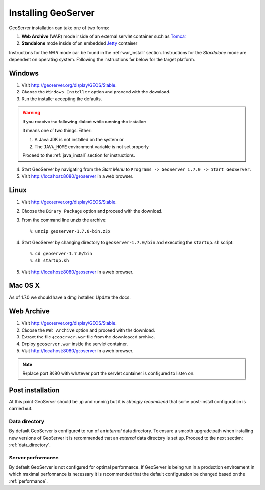.. _geoserver_install:

Installing GeoServer
====================

GeoServer installation can take one of two forms:

#. **Web Archive** (WAR) mode inside of an external servlet container such as `Tomcat <http://tomcat.apache.org/>`_
#. **Standalone** mode inside of an embedded `Jetty <http://www.mortbay.org/jetty/>`_ container

Instructions for the *WAR* mode can be found in the :ref:`war_install` section. Instructions for the *Standalone* mode are dependent on operating system. Following the instructions for below for the target platform.

Windows
-------

#. Visit http://geoserver.org/display/GEOS/Stable.

#. Choose the ``Windows Installer`` option and proceed with the download.

#. Run the installer accepting the defaults.

.. warning::

   If you receive the following dialect while running the installer:

   .. image:: jdk-warning.png
      :align: center
  
   It means one of two things. Either:

   #. A Java JDK is not installed on the system or
   #. The ``JAVA_HOME`` environment variable is not set properly

   Proceed to the :ref:`java_install` section for instructions.

4. Start GeoServer by navigating from the *Start Menu* to ``Programs -> GeoServer 1.7.0 -> Start GeoServer``.

5. Visit http://localhost:8080/geoserver in a web browser.

Linux
-----

#. Visit http://geoserver.org/display/GEOS/Stable.

#. Choose the ``Binary Package`` option and proceed with the download.

#. From the command line unzip the archive::

	% unzip geoserver-1.7.0-bin.zip
	
#. Start GeoServer by changing directory to ``geoserver-1.7.0/bin`` and executing the ``startup.sh`` script::

	% cd geoserver-1.7.0/bin
  	% sh startup.sh

#. Visit http://localhost:8080/geoserver in a web browser.

Mac OS X
--------

As of 1.7.0 we should have a dmg installer. Update the docs.

.. _war_install:

Web Archive 
-----------

#. Visit http://geoserver.org/display/GEOS/Stable.

#. Choose the ``Web Archive`` option and proceed with the download.

#. Extract the file ``geoserver.war`` file from the downloaded archive.

#. Deploy ``geoserver.war`` inside the servlet container.

#. Visit http://localhost:8080/geoserver in a web browser.

.. note::

   Replace port 8080 with whatever port the servlet container is configured to listen on.

Post installation
-----------------

At this point GeoServer should be up and running but it is *strongly recommend* that some post-install configuration is carried out.

Data directory
^^^^^^^^^^^^^^

By default GeoServer is configured to run of an *internal* data directory. To ensure a smooth upgrade path when installing new versions of GeoServer it is recommended that an *external* data directory is set up. Proceed to the next section: :ref:`data_directory`.

Server performance
^^^^^^^^^^^^^^^^^^

By default GeoServer is not configured for optimal performance. If GeoServer is being run in a production environment in which maximal performance is necessary it is recommended that the default configuration be changed based on the :ref:`performance`.


